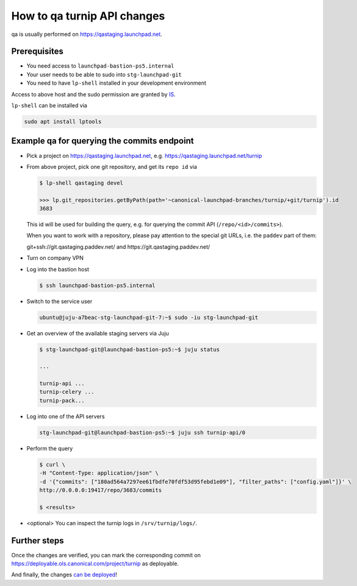 ============================
How to qa turnip API changes
============================

qa is usually performed on https://qastaging.launchpad.net.

Prerequisites
=============

- You need access to ``launchpad-bastion-ps5.internal``

- Your user needs to be able to sudo into ``stg-launchpad-git``

- You need to have ``lp-shell`` installed in your development environment

Access to above host and the sudo permission are granted by
`IS <https://portal.admin.canonical.com/new/>`_.

``lp-shell`` can be installed via

.. code-block:: bash

    sudo apt install lptools

Example qa for querying the commits endpoint
============================================

- Pick a project on https://qastaging.launchpad.net, e.g.
  https://qastaging.launchpad.net/turnip

- From above project, pick one git repository, and get its ``repo id`` via

  .. code-block:: bash

     $ lp-shell qastaging devel

     >>> lp.git_repositories.getByPath(path='~canonical-launchpad-branches/turnip/+git/turnip').id
     3683

  This id will be used for building the query,
  e.g. for querying the commit API (``/repo/<id>/commits>``).

  When you want to work with a repository,
  please pay attention to the special git URLs,
  i.e. the ``paddev`` part of them:

  git+ssh://git.qastaging.paddev.net/ and https://git.qastaging.paddev.net/

- Turn on company VPN

- Log into the bastion host

  .. code-block:: bash

     $ ssh launchpad-bastion-ps5.internal

- Switch to the service user

  .. code-block:: bash

     ubuntu@juju-a7beac-stg-launchpad-git-7:~$ sudo -iu stg-launchpad-git

- Get an overview of the available staging servers via Juju

  .. code-block:: bash

     $ stg-launchpad-git@launchpad-bastion-ps5:~$ juju status

     ...

     turnip-api ...
     turnip-celery ...
     turnip-pack...

- Log into one of the API servers

  .. code-block:: bash

     stg-launchpad-git@launchpad-bastion-ps5:~$ juju ssh turnip-api/0

- Perform the query

  .. code-block:: bash

     $ curl \
     -H "Content-Type: application/json" \
     -d '{"commits": ["180ad564a7297ee61fbdfe70fdf53d95febd1e09"], "filter_paths": ["config.yaml"]}' \
     http://0.0.0.0:19417/repo/3683/commits

     $ <results>

- <optional> You can inspect the turnip logs in ``/srv/turnip/logs/``.

Further steps
=============

Once the changes are verified,
you can mark the corresponding commit on https://deployable.ols.canonical.com/project/turnip as deployable.

And finally, the changes `can be deployed <https://wiki.canonical.com/InformationInfrastructure/WebOps/LP/LaunchpadGitDeployment#Code_upgrade>`_!
